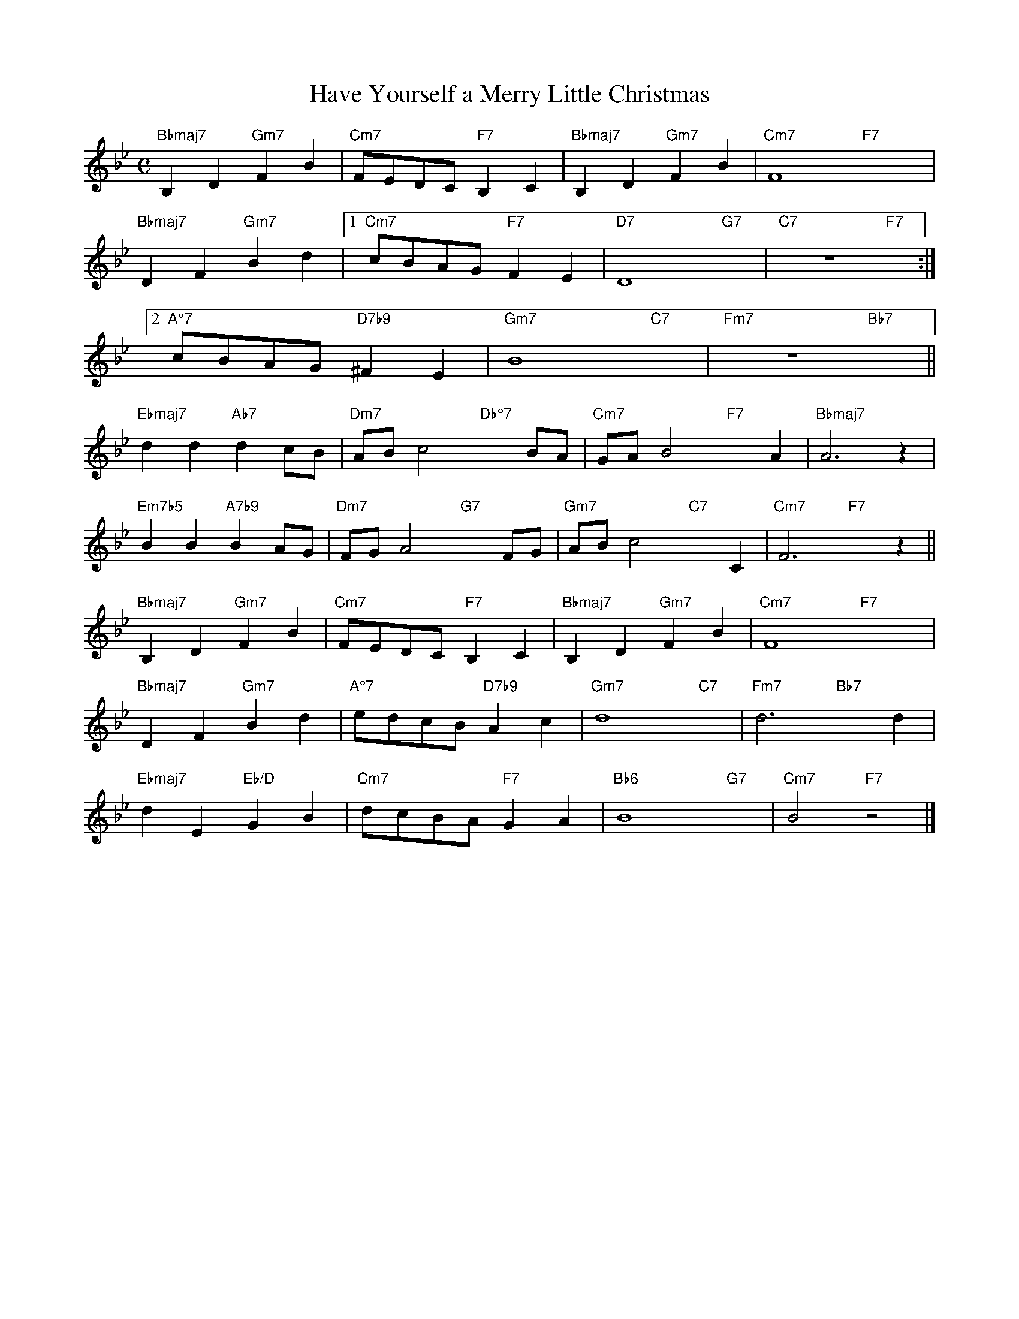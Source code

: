 X: 1
T: Have Yourself a Merry Little Christmas
M: C
L: 1/4
K: Bb
"Bbmaj7"B,D"Gm7"FB|"Cm7"F/E/D/C/"F7"B,C|"Bbmaj7"B,D"Gm7"FB|"Cm7"F4"F7"x4|
"Bbmaj7"DF"Gm7"Bd|1"Cm7"c/B/A/G/"F7"FE|"D7"D4"G7"x|"C7"z4"F7"x:|
[2"A°7"c/B/A/G/"D7♭9"^FE|"Gm7"B4"C7"x|"Fm7"z4"Bb7"x||
"Ebmaj7"dd"Ab7"dc/B/|"Dm7"A/B/c2"Db°7"xB/A/|"Cm7"G/A/B2"F7"xA|"Bbmaj7"A3z|
"Em7♭5"BB"A7♭9"BA/G/|"Dm7"F/G/A2"G7"xF/G/|"Gm7"A/B/c2"C7"xC|"Cm7"F3"F7"xz||
"Bbmaj7"B,D"Gm7"FB|"Cm7"F/E/D/C/"F7"B,C|"Bbmaj7"B,D"Gm7"FB|"Cm7"F4"F7"x4|
"Bbmaj7"DF"Gm7"Bd|"A°7"e/d/c/B/"D7♭9"Ac|"Gm7"d4-"C7"x-|"Fm7"d3"Bb7"xd|
"Ebmaj7"dE"Eb/D"GB|"Cm7"d/c/B/A/"F7"GA|"Bb6"B4-"G7"x-|"Cm7"B2"F7"z2|]
